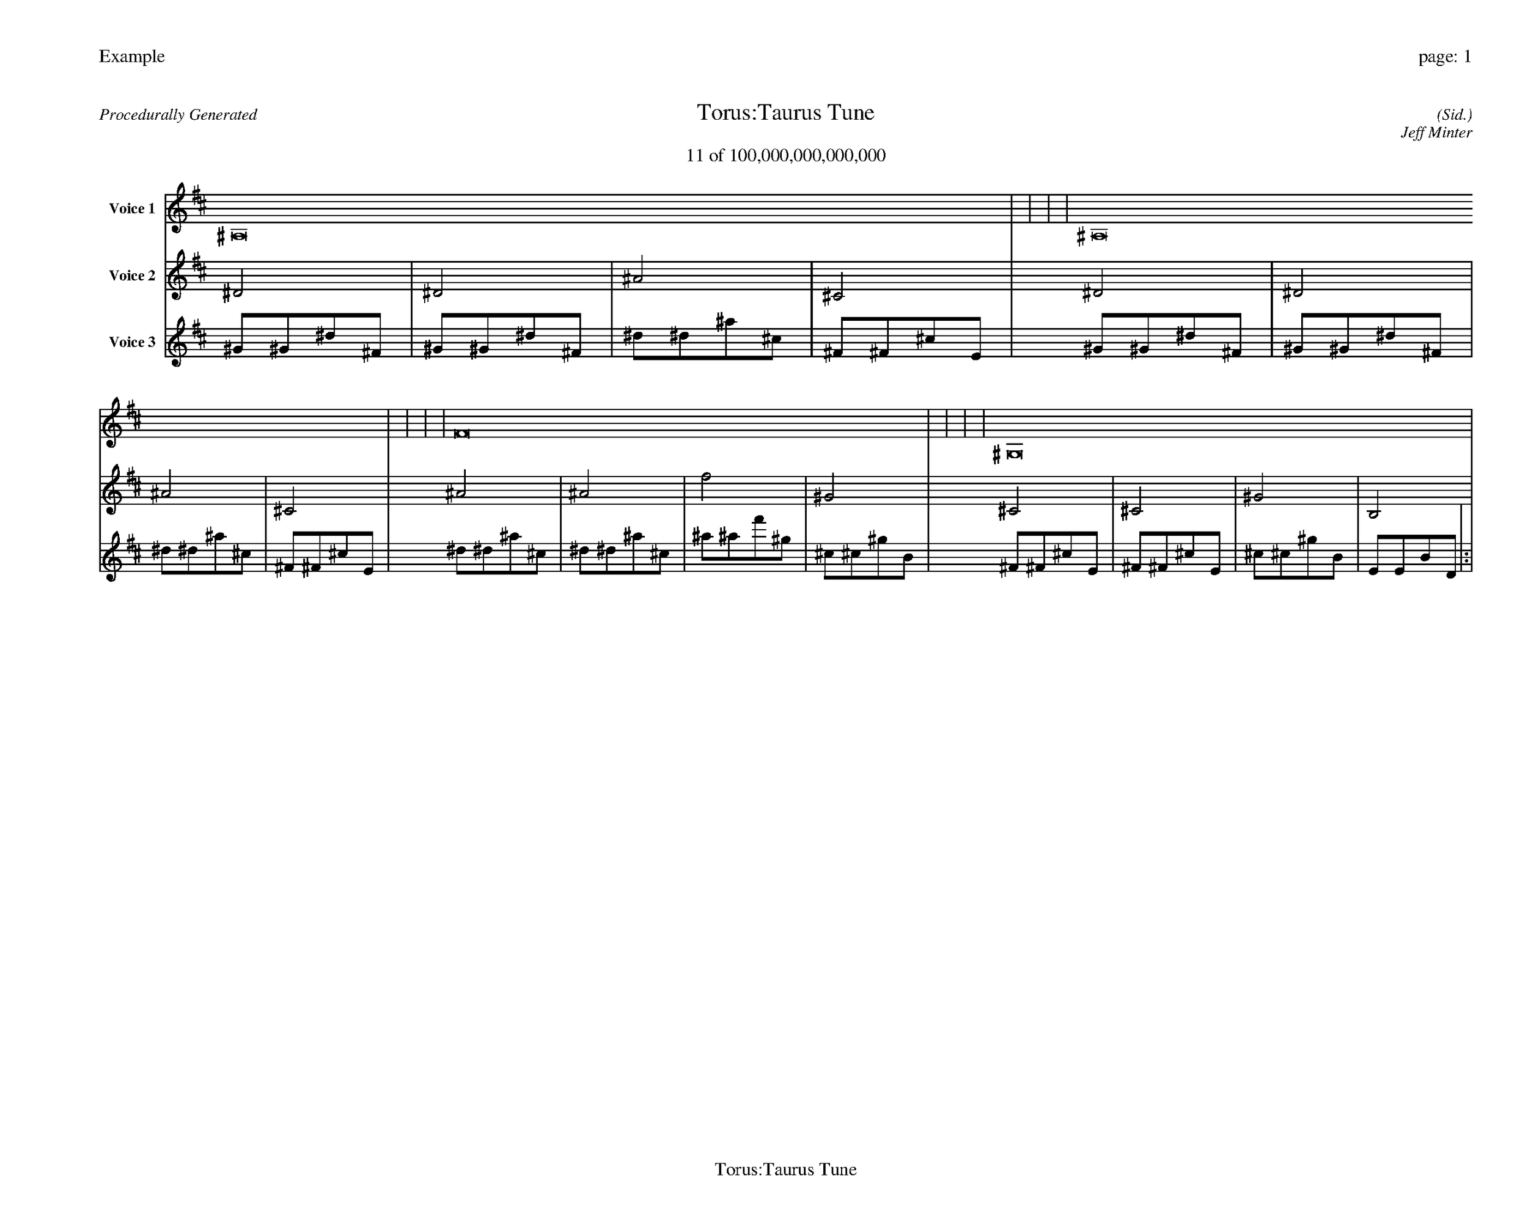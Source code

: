 
%abc-2.2
%%pagewidth 35cm
%%header "Example		page: $P"
%%footer "	$T"
%%gutter .5cm
%%barsperstaff 16
%%titleformat R-P-Q-T C1 O1, T+T N1
%%composerspace 0
X: 2 % start of header
T:Torus:Taurus Tune
T:11 of 100,000,000,000,000
C: (Sid.)
O: Jeff Minter
R:Procedurally Generated
L: 1/8
K: D % scale: C major
V:1 name="Voice 1"
^A,16    |     |     |     | ^A,16    |     |     |     | F16    |     |     |     | ^G,16    |     |     |     | :|
V:2 name="Voice 2"
^D4    | ^D4    | ^A4    | ^C4    | ^D4    | ^D4    | ^A4    | ^C4    | ^A4    | ^A4    | f4    | ^G4    | ^C4    | ^C4    | ^G4    | B,4    | :|
V:3 name="Voice 3"
^G1^G1^d1^F1|^G1^G1^d1^F1|^d1^d1^a1^c1|^F1^F1^c1E1|^G1^G1^d1^F1|^G1^G1^d1^F1|^d1^d1^a1^c1|^F1^F1^c1E1|^d1^d1^a1^c1|^d1^d1^a1^c1|^a1^a1f'1^g1|^c1^c1^g1B1|^F1^F1^c1E1|^F1^F1^c1E1|^c1^c1^g1B1|E1E1B1D1|:|
